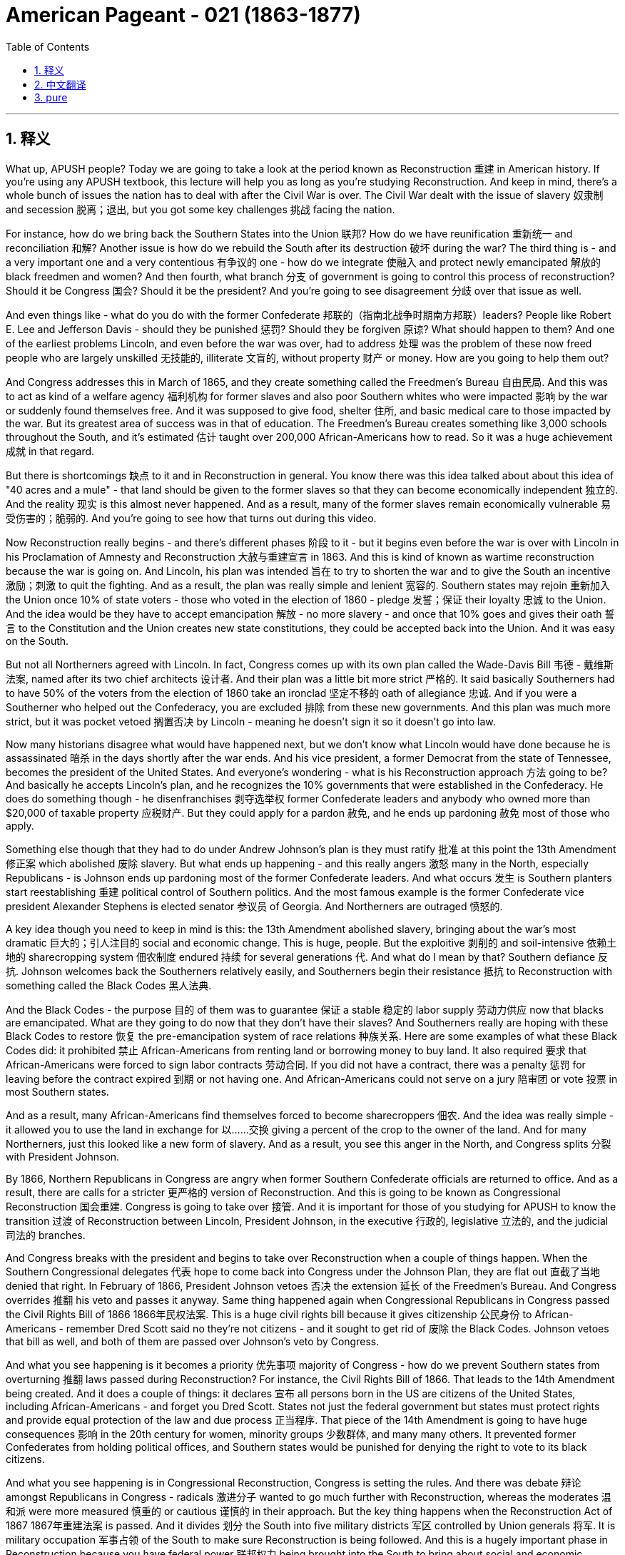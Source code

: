 
= American Pageant - 021 (1863-1877)
:toc: left
:toclevels: 3
:sectnums:
:stylesheet: myAdocCss.css

'''

== 释义

What up, APUSH people? Today we are going to take a look at the period known as Reconstruction 重建 in American history. If you're using any APUSH textbook, this lecture will help you as long as you're studying Reconstruction. And keep in mind, there's a whole bunch of issues the nation has to deal with after the Civil War is over. The Civil War dealt with the issue of slavery 奴隶制 and secession 脱离；退出, but you got some key challenges 挑战 facing the nation.

For instance, how do we bring back the Southern States into the Union 联邦? How do we have reunification 重新统一 and reconciliation 和解? Another issue is how do we rebuild the South after its destruction 破坏 during the war? The third thing is - and a very important one and a very contentious 有争议的 one - how do we integrate 使融入 and protect newly emancipated 解放的 black freedmen and women? And then fourth, what branch 分支 of government is going to control this process of reconstruction? Should it be Congress 国会? Should it be the president? And you're going to see disagreement 分歧 over that issue as well.

And even things like - what do you do with the former Confederate 邦联的（指南北战争时期南方邦联）leaders? People like Robert E. Lee and Jefferson Davis - should they be punished 惩罚? Should they be forgiven 原谅? What should happen to them? And one of the earliest problems Lincoln, and even before the war was over, had to address 处理 was the problem of these now freed people who are largely unskilled 无技能的, illiterate 文盲的, without property 财产 or money. How are you going to help them out?

And Congress addresses this in March of 1865, and they create something called the Freedmen's Bureau 自由民局. And this was to act as kind of a welfare agency 福利机构 for former slaves and also poor Southern whites who were impacted 影响 by the war or suddenly found themselves free. And it was supposed to give food, shelter 住所, and basic medical care to those impacted by the war. But its greatest area of success was in that of education. The Freedmen's Bureau creates something like 3,000 schools throughout the South, and it's estimated 估计 taught over 200,000 African-Americans how to read. So it was a huge achievement 成就 in that regard.

But there is shortcomings 缺点 to it and in Reconstruction in general. You know there was this idea talked about about this idea of "40 acres and a mule" - that land should be given to the former slaves so that they can become economically independent 独立的. And the reality 现实 is this almost never happened. And as a result, many of the former slaves remain economically vulnerable 易受伤害的；脆弱的. And you're going to see how that turns out during this video.

Now Reconstruction really begins - and there's different phases 阶段 to it - but it begins even before the war is over with Lincoln in his Proclamation of Amnesty and Reconstruction 大赦与重建宣言 in 1863. And this is kind of known as wartime reconstruction because the war is going on. And Lincoln, his plan was intended 旨在 to try to shorten the war and to give the South an incentive 激励；刺激 to quit the fighting. And as a result, the plan was really simple and lenient 宽容的. Southern states may rejoin 重新加入 the Union once 10% of state voters - those who voted in the election of 1860 - pledge 发誓；保证 their loyalty 忠诚 to the Union. And the idea would be they have to accept emancipation 解放 - no more slavery - and once that 10% goes and gives their oath 誓言 to the Constitution and the Union creates new state constitutions, they could be accepted back into the Union. And it was easy on the South.

But not all Northerners agreed with Lincoln. In fact, Congress comes up with its own plan called the Wade-Davis Bill 韦德 - 戴维斯法案, named after its two chief architects 设计者. And their plan was a little bit more strict 严格的. It said basically Southerners had to have 50% of the voters from the election of 1860 take an ironclad 坚定不移的 oath of allegiance 忠诚. And if you were a Southerner who helped out the Confederacy, you are excluded 排除 from these new governments. And this plan was much more strict, but it was pocket vetoed 搁置否决 by Lincoln - meaning he doesn't sign it so it doesn't go into law.

Now many historians disagree what would have happened next, but we don't know what Lincoln would have done because he is assassinated 暗杀 in the days shortly after the war ends. And his vice president, a former Democrat from the state of Tennessee, becomes the president of the United States. And everyone's wondering - what is his Reconstruction approach 方法 going to be? And basically he accepts Lincoln's plan, and he recognizes the 10% governments that were established in the Confederacy. He does do something though - he disenfranchises 剥夺选举权 former Confederate leaders and anybody who owned more than $20,000 of taxable property 应税财产. But they could apply for a pardon 赦免, and he ends up pardoning 赦免 most of those who apply.

Something else though that they had to do under Andrew Johnson's plan is they must ratify 批准 at this point the 13th Amendment 修正案 which abolished 废除 slavery. But what ends up happening - and this really angers 激怒 many in the North, especially Republicans - is Johnson ends up pardoning most of the former Confederate leaders. And what occurs 发生 is Southern planters start reestablishing 重建 political control of Southern politics. And the most famous example is the former Confederate vice president Alexander Stephens is elected senator 参议员 of Georgia. And Northerners are outraged 愤怒的.

A key idea though you need to keep in mind is this: the 13th Amendment abolished slavery, bringing about the war's most dramatic 巨大的；引人注目的 social and economic change. This is huge, people. But the exploitive 剥削的 and soil-intensive 依赖土地的 sharecropping system 佃农制度 endured 持续 for several generations 代. And what do I mean by that? Southern defiance 反抗. Johnson welcomes back the Southerners relatively easily, and Southerners begin their resistance 抵抗 to Reconstruction with something called the Black Codes 黑人法典.

And the Black Codes - the purpose 目的 of them was to guarantee 保证 a stable 稳定的 labor supply 劳动力供应 now that blacks are emancipated. What are they going to do now that they don't have their slaves? And Southerners really are hoping with these Black Codes to restore 恢复 the pre-emancipation system of race relations 种族关系. Here are some examples of what these Black Codes did: it prohibited 禁止 African-Americans from renting land or borrowing money to buy land. It also required 要求 that African-Americans were forced to sign labor contracts 劳动合同. If you did not have a contract, there was a penalty 惩罚 for leaving before the contract expired 到期 or not having one. And African-Americans could not serve on a jury 陪审团 or vote 投票 in most Southern states.

And as a result, many African-Americans find themselves forced to become sharecroppers 佃农. And the idea was really simple - it allowed you to use the land in exchange for 以……交换 giving a percent of the crop to the owner of the land. And for many Northerners, just this looked like a new form of slavery. And as a result, you see this anger in the North, and Congress splits 分裂 with President Johnson.

By 1866, Northern Republicans in Congress are angry when former Southern Confederate officials are returned to office. And as a result, there are calls for a stricter 更严格的 version of Reconstruction. And this is going to be known as Congressional Reconstruction 国会重建. Congress is going to take over 接管. And it is important for those of you studying for APUSH to know the transition 过渡 of Reconstruction between Lincoln, President Johnson, in the executive 行政的, legislative 立法的, and the judicial 司法的 branches.

And Congress breaks with the president and begins to take over Reconstruction when a couple of things happen. When the Southern Congressional delegates 代表 hope to come back into Congress under the Johnson Plan, they are flat out 直截了当地 denied that right. In February of 1866, President Johnson vetoes 否决 the extension 延长 of the Freedmen's Bureau. And Congress overrides 推翻 his veto and passes it anyway. Same thing happened again when Congressional Republicans in Congress passed the Civil Rights Bill of 1866 1866年民权法案. This is a huge civil rights bill because it gives citizenship 公民身份 to African-Americans - remember Dred Scott said no they're not citizens - and it sought to get rid of 废除 the Black Codes. Johnson vetoes that bill as well, and both of them are passed over Johnson's veto by Congress.

And what you see happening is it becomes a priority 优先事项 majority of Congress - how do we prevent Southern states from overturning 推翻 laws passed during Reconstruction? For instance, the Civil Rights Bill of 1866. That leads to the 14th Amendment being created. And it does a couple of things: it declares 宣布 all persons born in the US are citizens of the United States, including African-Americans - and forget you Dred Scott. States not just the federal government but states must protect rights and provide equal protection of the law and due process 正当程序. That piece of the 14th Amendment is going to have huge consequences 影响 in the 20th century for women, minority groups 少数群体, and many many others. It prevented former Confederates from holding political offices, and Southern states would be punished for denying the right to vote to its black citizens.

And what you see happening is in Congressional Reconstruction, Congress is setting the rules. And there was debate 辩论 amongst Republicans in Congress - radicals 激进分子 wanted to go much further with Reconstruction, whereas the moderates 温和派 were more measured 慎重的 or cautious 谨慎的 in their approach. But the key thing happens when the Reconstruction Act of 1867 1867年重建法案 is passed. And it divides 划分 the South into five military districts 军区 controlled by Union generals 将军. It is military occupation 军事占领 of the South to make sure Reconstruction is being followed. And this is a hugely important phase in Reconstruction because you have federal power 联邦权力 being brought into the South to bring about social and economic change.

Southern former Confederates were disenfranchised. All of those Lincoln and Johnson governments - the 10% governments - were ruled invalid 无效的. And to be readmitted 重新接纳, Southern states had to create a new constitution that included the right of black suffrage 选举权 for black men. This is going to be controversial 有争议的 - women's groups are going to be quite disappointed when women are not included. And Southern states must ratify the 13th and 14th Amendments.

Now Johnson really kind of sees how weak he is when he is impeached 弹劾 - the first president in our nation's history. In 1867, Congress passes a very political bill called the Tenure of Office Act 任职期限法案. And it had two goals: one, reduce presidential power, and two, to protect Republican Reconstruction cabinet members 内阁成员 left over from Lincoln. And what it basically said is that the Senate must approve any presidential dismissal 免职 of a cabinet official or a general. And Johnson violates 违反 this Tenure of Office Act when he removes Secretary of State Edwin Stanton. And this basically brings on impeachment.

The House of Representatives 众议院 immediately votes to impeach President Johnson. A trial 审判 takes place in the US Senate, and Johnson narrowly 勉强地 avoids removal from office by one vote short of the two-thirds required. But at this point, Johnson is weakened. Congress is in the driver's seat 处于主导地位. And it's important you keep in mind the three Reconstruction amendments: the 13th - all about freedom - it abolishes slavery; the 14th - which is about citizenship - guaranteeing citizenship, the protection of the rights of citizens with equal protection and due process; and of course the 15th which was eventually ratified which gives universal male suffrage 普选权 - the right to vote could not be denied on account of 由于 race, color, or previous condition of servitude 奴役.

And what you see happening is under Congressional or Radical Reconstruction - as it sometimes referred to - the South is temporarily 暂时地 experiencing a social and political revolution 革命. African-American men are voting. In fact in the South, you see Republicans taking states in presidential elections such as in 1868 and 1872. Kind of symbolic 象征性的 of this revolution is Hiram Revels who was elected in 1870 to the seat that Jefferson Davis, the former president of the Confederacy, used to hold. So you got groups of African-American senators and congressmen taking power in the South.

And a big part of these Reconstruction governments was the fact that you have this whole new electorate 选民 after African-American men as a result of the 15th Amendment and the process of Reconstruction. Grant's going to win Southern states as a Republican candidate in 1868. And this Republican coalition 联盟 is a mixture of African-American male voters, scalawags - which were cooperating Southern whites - they wanted economic development and wanted peace, but they were often times hated by other Southerners - the so-called carpetbaggers 投机分子 who were Northerners who went to the South - some were looking to profit 获利 and to benefit their own personal economic interest, but others just wanted to help out and transform 改变 Southern life.

But eventually Reconstruction will slowly fall apart 瓦解, and it's important you know why. The KKK 三K党 is established in 1868, and its sole purpose 唯一目的 is to secure 确保 white supremacy 白人至上 and to resist the Reconstruction governments. The government tries to deal with this resistance by passing the Force Acts of 1870 and 1871 1870年和1871年强制法案, which was to stop this resistance by putting federal troops 联邦军队 into the South. But unfortunately, as time goes on - for instance, the Civil Rights Act of 1875 1875年民权法案 guarantees equal access to public places, protects the right to serve on juries - but as time goes on, the Civil Rights Act of 1875 would be rarely enforced 执行 and eventually overturned by the Supreme Court 最高法院 in 1883.

And by the late 1870s - mid to late 1870s - Congress and the president, even Republicans in the North, are going to be unwilling to use federal government's power to monitor 监督 Southern society. And as a result, Reconstruction is slowly going to come to an end. And finally, the end of it will be following the election of 1876 with the Compromise of 1877 1877年妥协案 - we'll cover that in another video.

Some key things about Reconstruction before we close out: federal intervention 干预 in Southern society under Congressional reconstruction yielded 产生 some short-term success. It reunited the Union, opened up political opportunities for former slaves, and temporarily rearranged 重新安排 the relationships between white and black people in the South. The Civil War ended slavery and the idea of a divisible 可分割的 Union, but it left largely unchanged the social and economic patterns 模式. You're going to see the rise of sharecropping and Jim Crow laws 吉姆·克劳法 throughout the South.

Although citizenship, equal protection of the laws, and voting rights were granted 授予 to African-Americans in the 14th and 15th Amendments, these rights were progressively 逐渐地 stripped away 剥夺 through segregation 种族隔离, violence 暴力, Supreme Court decisions, and local political tactics 策略. But the Reconstruction amendments establish judicial principles 司法原则 that were stalled 停滞 for many decades but eventually became the basis for court decisions upholding 支持 rights in the 20th century.

That's going to do it for today. Thanks for watching. Make sure if you haven't done so, subscribe to Joe Productions. Click like on the video. If you have any questions, post them in the comments, and we'll see you next time right here same place same channel. Peace.


'''


== 中文翻译

各位APUSH的同学们，大家好！今天我们要探讨美国历史上被称为重建的时期。如果你正在使用任何APUSH教材，只要你学习重建时期，这次讲座都会对你有所帮助。记住，内战结束后，国家需要处理很多问题。内战解决了奴隶制和分裂的问题，但国家面临着一些关键的挑战。

例如，我们如何将南方各州带回联邦？我们如何实现统一和和解？另一个问题是，在战争破坏之后，我们如何重建南方？第三件事是——一个非常重要且极具争议的问题——我们如何整合和保护新解放的黑人男女自由民？第四，政府的哪个部门将控制这个重建过程？应该是国会吗？应该是总统吗？你们也会看到关于这个问题存在分歧。

甚至还有一些问题，比如——如何处置前邦联领导人？比如罗伯特·E·李和杰斐逊·戴维斯——他们应该受到惩罚吗？他们应该被原谅吗？他们应该得到怎样的对待？林肯，甚至在战争结束之前，就必须解决的最早的问题之一是这些现在获得自由的人，他们大多缺乏技能、不识字、没有财产或金钱。你打算如何帮助他们？

国会在1865年3月解决了这个问题，他们创建了一个叫做“自由民事务局”的机构。这个机构旨在为以前的奴隶以及受战争影响或突然获得自由的贫困南方白人提供某种福利机构的作用。它应该为那些受战争影响的人提供食物、住所和基本的医疗保健。但其最大的成功领域在于教育。自由民事务局在南方各地建立了大约3000所学校，据估计教会了超过20万非裔美国人阅读。因此，在这方面这是一项巨大的成就。

但它以及整个重建时期都存在缺点。你们知道，当时有一种关于“四十英亩和一头骡子”的想法——土地应该给予以前的奴隶，以便他们能够实现经济上的独立。但现实是，这几乎从未发生过。结果，许多以前的奴隶仍然在经济上很脆弱。你们将在这段视频中看到结果如何。

重建实际上始于——它有不同的阶段——但它甚至在战争结束之前就开始了，林肯在1863年发布了《特赦与重建宣言》。这有点被称为战时重建，因为战争仍在进行。林肯的计划旨在缩短战争，并给南方一个停止战斗的动机。因此，该计划非常简单和宽大。南方各州一旦有10%的州选民——那些在1860年选举中投票的人——宣誓效忠联邦，就可以重新加入联邦。其想法是他们必须接受解放——不再有奴隶制——一旦这10%的人宣誓效忠宪法和联邦，并创建新的州宪法，他们就可以被接纳回联邦。这对南方来说很容易。

但并非所有北方人都同意林肯的观点。事实上，国会提出了自己的计划，称为韦德-戴维斯法案，以其两位主要设计者的名字命名。他们的计划稍微严格一些。它基本上规定，南方人必须有1860年选举中50%的选民宣誓效忠联邦。如果你是帮助过邦联的南方人，你将被排除在这些新政府之外。这个计划要严格得多，但被林肯搁置否决了——这意味着他没有签署，所以它没有成为法律。

现在许多历史学家对接下来会发生什么意见不一，但我们不知道林肯会怎么做，因为他在战争结束后不久就被暗杀了。他的副总统，一位来自田纳西州的前民主党人，成为了美国总统。每个人都在想——他的重建方针会是什么？基本上他接受了林肯的计划，并承认了在邦联建立的10%政府。但他确实做了一些事情——他剥夺了前邦联领导人和任何拥有超过2万美元应税财产的人的公民权。但他们可以申请赦免，而他最终赦免了大多数申请者。

然而，在安德鲁·约翰逊的计划下，他们必须做的另一件事是，他们必须在这个时候批准废除奴隶制的第十三修正案。但最终发生的事情——这真的激怒了许多北方人，特别是共和党人——是约翰逊最终赦免了大多数前邦联领导人。结果是南方种植园主开始重新确立对南方政治的政治控制。最著名的例子是前邦联副总统亚历山大·斯蒂芬斯当选为佐治亚州参议员。北方人对此感到愤怒。

然而，你们需要记住一个关键的想法：第十三修正案废除了奴隶制，带来了战争中最剧烈的社会和经济变革。这非常重要，各位。但是，剥削性的、土地密集型的分成制农业系统持续了几代人。这是什么意思呢？南方人的反抗。约翰逊相对容易地接纳了南方人回来，而南方人开始通过一种叫做“黑人法典”的东西来抵制重建。

黑人法典——其目的是在黑人获得解放后，保证稳定的劳动力供应。既然他们没有了奴隶，他们现在要做什么？南方人真的希望通过这些黑人法典来恢复解放前的种族关系体系。以下是这些黑人法典所做的一些事情的例子：它禁止非裔美国人租用土地或借钱购买土地。它还要求非裔美国人被迫签署劳动合同。如果你没有合同，在合同到期前离开或没有合同就会受到惩罚。而且，在大多数南方州，非裔美国人不能担任陪审员或投票。

结果，许多非裔美国人发现自己被迫成为佃农。其想法非常简单——它允许你使用土地，以换取将一定比例的收成交给土地所有者。对于许多北方人来说，这看起来就像一种新的奴隶制形式。结果，你们看到了北方人的愤怒，国会与约翰逊总统决裂。

到1866年，当南方前邦联官员重返职位时，国会中的北方共和党人非常愤怒。结果，出现了要求采取更严格的重建方式的呼声。这将被称为国会重建。国会将接管。对于那些正在学习APUSH的人来说，了解林肯、约翰逊总统在行政、立法和司法部门之间重建的转变非常重要。

当发生几件事时，国会与总统决裂并开始接管重建。当南方国会代表希望根据约翰逊计划重返国会时，他们被断然拒绝了这项权利。1866年2月，约翰逊总统否决了延长自由民事务局的议案。但国会否决了他的否决，并最终通过了该议案。当国会共和党人在国会通过1866年《民权法案》时，同样的事情再次发生。这是一项重要的民权法案，因为它赋予了非裔美国人公民身份——记住德雷德·斯科特案裁定他们不是公民——并且旨在废除黑人法典。约翰逊也否决了该法案，但这两项法案都被国会推翻了约翰逊的否决而通过。

你们看到，国会的大多数人优先考虑的是——我们如何阻止南方各州推翻在重建时期通过的法律？例如，1866年的《民权法案》。这导致了第十四修正案的制定。它做了几件事：它宣布所有在美国出生的人都是美国公民，包括非裔美国人——忘了德雷德·斯科特案吧。各州（不仅是联邦政府，而是各州）必须保护权利，并提供法律的平等保护和正当程序。第十四修正案的这一部分将在20世纪对妇女、少数群体和许多其他人产生巨大的影响。它阻止了前邦联分子担任政治职务，而南方各州如果剥夺黑人公民的投票权将受到惩罚。

你们看到，在国会重建时期，国会正在制定规则。国会中的共和党人之间存在争论——激进派希望在重建方面走得更远，而温和派则采取更谨慎或保守的态度。但关键的事情发生在1867年《重建法案》通过时。该法案将南方划分为五个由联邦将军控制的军事区。这是对南方的军事占领，以确保重建得到执行。这是重建时期一个极其重要的阶段，因为联邦权力被带入南方以带来社会和经济变革。

南方的前邦联分子被剥夺了公民权。所有林肯和约翰逊政府——10%政府——都被裁定无效。为了重新被接纳，南方各州必须制定一部新的宪法，其中包括黑人男性享有选举权的权利。这将引起争议——妇女团体将对妇女未被包括在内感到非常失望。南方各州必须批准第十三和第十四修正案。

当约翰逊被弹劾时——我们国家历史上的第一位总统——他真正看到了自己的软弱。1867年，国会通过了一项极具政治性的法案，称为《官员任期法》。它有两个目标：一是削弱总统权力，二是保护林肯时期遗留下来的共和党重建内阁成员。它基本上规定，参议院必须批准总统解雇任何内阁官员或将军。当约翰逊解除了国务卿埃德温·斯坦顿的职务时，他违反了《官员任期法》。这基本上导致了弹劾。

众议院立即投票弹劾约翰逊总统。美国参议院进行了审判，约翰逊以一票之差，险些被免职，离所需的三分之二票还差一票。但此时，约翰逊的权力被削弱了。国会占据了主导地位。重要的是，你们要记住三项重建修正案：第十三修正案——完全关于自由——它废除了奴隶制；第十四修正案——关于公民身份——保障公民身份，以平等保护和正当程序保护公民权利；当然还有最终获得批准的第十五修正案，该修正案赋予了普遍男性选举权——不得因种族、肤色或以前的奴役状况而剥夺投票权。

你们看到，在国会或激进重建时期——有时被称为这样——南方暂时经历了一场社会和政治革命。非裔美国男性正在投票。事实上，在南方，你们看到共和党人在总统选举中赢得了一些州，比如1868年和1872年。这种革命的一个象征是海勒姆·雷维尔斯，他于1870年当选为杰斐逊·戴维斯（前邦联总统）曾经担任的席位。所以你们看到一群非裔美国参议员和众议员在南方获得了权力。

这些重建政府的一个重要组成部分是，由于第十五修正案和重建进程，你们拥有了全新的选民群体，即非裔美国男性。格兰特在1868年以共和党候选人的身份赢得了南方各州。这个共和党联盟由非裔美国男性选民、南方白人中的“可憎之人”（他们与北方合作——他们想要经济发展和和平，但经常被其他南方人憎恨）以及所谓的“地毯商人”（他们是前往南方的北方人——有些人是为了牟利和促进自己的经济利益，但另一些人只是想帮助和改变南方生活）组成。

但最终，重建将慢慢瓦解，重要的是你们要知道为什么。三K党成立于1868年，其唯一目的是确保白人至上，并抵抗重建政府。政府试图通过颁布1870年和1871年的《强制法案》来应对这种抵抗，该法案旨在通过向南方派遣联邦军队来阻止这种抵抗。但不幸的是，随着时间的推移——例如，1875年的《民权法案》保障了平等进入公共场所的权利，保护了担任陪审员的权利——但随着时间的推移，1875年的《民权法案》很少被执行，并最终在1883年被最高法院推翻。

到1870年代末——1870年代中期到后期——国会和总统，甚至北方的共和党人，都不愿意利用联邦政府的权力来监督南方社会。结果，重建将慢慢走向终结。最终，它的结束将是在1876年选举之后，通过1877年妥协案——我们将在另一段视频中介绍这一点。

在我们结束之前，关于重建的一些关键点：在国会重建时期，联邦政府对南方社会的干预取得了一些短期成功。它重新统一了联邦，为以前的奴隶开放了政治机会，并暂时重新安排了南方白人和黑人之间的关系。内战结束了奴隶制和联邦不可分割的观念，但在很大程度上没有改变社会和经济模式。你们将看到南方各地佃农制和吉姆·克劳法的兴起。

尽管第十四和第十五修正案赋予了非裔美国人公民身份、法律的平等保护和投票权，但这些权利通过隔离、暴力、最高法院的判决和地方政治策略逐渐被剥夺。但重建修正案确立了司法原则，这些原则被搁置了数十年，但最终成为20世纪支持权利的法院判决的基础。

今天就到这里。感谢观看。如果你还没有这样做，请务必订阅乔氏制作。点击视频的点赞按钮。如果你有任何问题，请在评论中提出，我们下次将在同一地点同一频道再见。再见。


'''


== pure

What up, APUSH people? Today we are going to take a look at the period known as Reconstruction in American history. If you're using any APUSH textbook, this lecture will help you as long as you're studying Reconstruction. And keep in mind, there's a whole bunch of issues the nation has to deal with after the Civil War is over. The Civil War dealt with the issue of slavery and secession, but you got some key challenges facing the nation.

For instance, how do we bring back the Southern States into the Union? How do we have reunification and reconciliation? Another issue is how do we rebuild the South after its destruction during the war? The third thing is - and a very important one and a very contentious one - how do we integrate and protect newly emancipated black freedmen and women? And then fourth, what branch of government is going to control this process of reconstruction? Should it be Congress? Should it be the president? And you're going to see disagreement over that issue as well.

And even things like - what do you do with the former Confederate leaders? People like Robert E. Lee and Jefferson Davis - should they be punished? Should they be forgiven? What should happen to them? And one of the earliest problems Lincoln, and even before the war was over, had to address was the problem of these now freed people who are largely unskilled, illiterate, without property or money. How are you going to help them out?

And Congress addresses this in March of 1865, and they create something called the Freedmen's Bureau. And this was to act as kind of a welfare agency for former slaves and also poor Southern whites who were impacted by the war or suddenly found themselves free. And it was supposed to give food, shelter, and basic medical care to those impacted by the war. But its greatest area of success was in that of education. The Freedmen's Bureau creates something like 3,000 schools throughout the South, and it's estimated taught over 200,000 African-Americans how to read. So it was a huge achievement in that regard.

But there is shortcomings to it and in Reconstruction in general. You know there was this idea talked about about this idea of "40 acres and a mule" - that land should be given to the former slaves so that they can become economically independent. And the reality is this almost never happened. And as a result, many of the former slaves remain economically vulnerable. And you're going to see how that turns out during this video.

Now Reconstruction really begins - and there's different phases to it - but it begins even before the war is over with Lincoln in his Proclamation of Amnesty and Reconstruction in 1863. And this is kind of known as wartime reconstruction because the war is going on. And Lincoln, his plan was intended to try to shorten the war and to give the South an incentive to quit the fighting. And as a result, the plan was really simple and lenient. Southern states may rejoin the Union once 10% of state voters - those who voted in the election of 1860 - pledge their loyalty to the Union. And the idea would be they have to accept emancipation - no more slavery - and once that 10% goes and gives their oath to the Constitution and the Union creates new state constitutions, they could be accepted back into the Union. And it was easy on the South.

But not all Northerners agreed with Lincoln. In fact, Congress comes up with its own plan called the Wade-Davis Bill, named after its two chief architects. And their plan was a little bit more strict. It said basically Southerners had to have 50% of the voters from the election of 1860 take an ironclad oath of allegiance. And if you were a Southerner who helped out the Confederacy, you are excluded from these new governments. And this plan was much more strict, but it was pocket vetoed by Lincoln - meaning he doesn't sign it so it doesn't go into law.

Now many historians disagree what would have happened next, but we don't know what Lincoln would have done because he is assassinated in the days shortly after the war ends. And his vice president, a former Democrat from the state of Tennessee, becomes the president of the United States. And everyone's wondering - what is his Reconstruction approach going to be? And basically he accepts Lincoln's plan, and he recognizes the 10% governments that were established in the Confederacy. He does do something though - he disenfranchises former Confederate leaders and anybody who owned more than $20,000 of taxable property. But they could apply for a pardon, and he ends up pardoning most of those who apply.

Something else though that they had to do under Andrew Johnson's plan is they must ratify at this point the 13th Amendment which abolished slavery. But what ends up happening - and this really angers many in the North, especially Republicans - is Johnson ends up pardoning most of the former Confederate leaders. And what occurs is Southern planters start reestablishing political control of Southern politics. And the most famous example is the former Confederate vice president Alexander Stephens is elected senator of Georgia. And Northerners are outraged.

A key idea though you need to keep in mind is this: the 13th Amendment abolished slavery, bringing about the war's most dramatic social and economic change. This is huge, people. But the exploitive and soil-intensive sharecropping system endured for several generations. And what do I mean by that? Southern defiance. Johnson welcomes back the Southerners relatively easily, and Southerners begin their resistance to Reconstruction with something called the Black Codes.

And the Black Codes - the purpose of them was to guarantee a stable labor supply now that blacks are emancipated. What are they going to do now that they don't have their slaves? And Southerners really are hoping with these Black Codes to restore the pre-emancipation system of race relations. Here are some examples of what these Black Codes did: it prohibited African-Americans from renting land or borrowing money to buy land. It also required that African-Americans were forced to sign labor contracts. If you did not have a contract, there was a penalty for leaving before the contract expired or not having one. And African-Americans could not serve on a jury or vote in most Southern states.

And as a result, many African-Americans find themselves forced to become sharecroppers. And the idea was really simple - it allowed you to use the land in exchange for giving a percent of the crop to the owner of the land. And for many Northerners, just this looked like a new form of slavery. And as a result, you see this anger in the North, and Congress splits with President Johnson.

By 1866, Northern Republicans in Congress are angry when former Southern Confederate officials are returned to office. And as a result, there are calls for a stricter version of Reconstruction. And this is going to be known as Congressional Reconstruction. Congress is going to take over. And it is important for those of you studying for APUSH to know the transition of Reconstruction between Lincoln, President Johnson, in the executive, legislative, and the judicial branches.

And Congress breaks with the president and begins to take over Reconstruction when a couple of things happen. When the Southern Congressional delegates hope to come back into Congress under the Johnson Plan, they are flat out denied that right. In February of 1866, President Johnson vetoes the extension of the Freedmen's Bureau. And Congress overrides his veto and passes it anyway. Same thing happened again when Congressional Republicans in Congress passed the Civil Rights Bill of 1866. This is a huge civil rights bill because it gives citizenship to African-Americans - remember Dred Scott said no they're not citizens - and it sought to get rid of the Black Codes. Johnson vetoes that bill as well, and both of them are passed over Johnson's veto by Congress.

And what you see happening is it becomes a priority majority of Congress - how do we prevent Southern states from overturning laws passed during Reconstruction? For instance, the Civil Rights Bill of 1866. That leads to the 14th Amendment being created. And it does a couple of things: it declares all persons born in the US are citizens of the United States, including African-Americans - and forget you Dred Scott. States not just the federal government but states must protect rights and provide equal protection of the law and due process. That piece of the 14th Amendment is going to have huge consequences in the 20th century for women, minority groups, and many many others. It prevented former Confederates from holding political offices, and Southern states would be punished for denying the right to vote to its black citizens.

And what you see happening is in Congressional Reconstruction, Congress is setting the rules. And there was debate amongst Republicans in Congress - radicals wanted to go much further with Reconstruction, whereas the moderates were more measured or cautious in their approach. But the key thing happens when the Reconstruction Act of 1867 is passed. And it divides the South into five military districts controlled by Union generals. It is military occupation of the South to make sure Reconstruction is being followed. And this is a hugely important phase in Reconstruction because you have federal power being brought into the South to bring about social and economic change.

Southern former Confederates were disenfranchised. All of those Lincoln and Johnson governments - the 10% governments - were ruled invalid. And to be readmitted, Southern states had to create a new constitution that included the right of black suffrage for black men. This is going to be controversial - women's groups are going to be quite disappointed when women are not included. And Southern states must ratify the 13th and 14th Amendments.

Now Johnson really kind of sees how weak he is when he is impeached - the first president in our nation's history. In 1867, Congress passes a very political bill called the Tenure of Office Act. And it had two goals: one, reduce presidential power, and two, to protect Republican Reconstruction cabinet members left over from Lincoln. And what it basically said is that the Senate must approve any presidential dismissal of a cabinet official or a general. And Johnson violates this Tenure of Office Act when he removes Secretary of State Edwin Stanton. And this basically brings on impeachment.

The House of Representatives immediately votes to impeach President Johnson. A trial takes place in the US Senate, and Johnson narrowly avoids removal from office by one vote short of the two-thirds required. But at this point, Johnson is weakened. Congress is in the driver's seat. And it's important you keep in mind the three Reconstruction amendments: the 13th - all about freedom - it abolishes slavery; the 14th - which is about citizenship - guaranteeing citizenship, the protection of the rights of citizens with equal protection and due process; and of course the 15th which was eventually ratified which gives universal male suffrage - the right to vote could not be denied on account of race, color, or previous condition of servitude.

And what you see happening is under Congressional or Radical Reconstruction - as it sometimes referred to - the South is temporarily experiencing a social and political revolution. African-American men are voting. In fact in the South, you see Republicans taking states in presidential elections such as in 1868 and 1872. Kind of symbolic of this revolution is Hiram Revels who was elected in 1870 to the seat that Jefferson Davis, the former president of the Confederacy, used to hold. So you got groups of African-American senators and congressmen taking power in the South.

And a big part of these Reconstruction governments was the fact that you have this whole new electorate after African-American men as a result of the 15th Amendment and the process of Reconstruction. Grant's going to win Southern states as a Republican candidate in 1868. And this Republican coalition is a mixture of African-American male voters, scalawags - which were cooperating Southern whites - they wanted economic development and wanted peace, but they were often times hated by other Southerners - the so-called carpetbaggers who were Northerners who went to the South - some were looking to profit and to benefit their own personal economic interest, but others just wanted to help out and transform Southern life.

But eventually Reconstruction will slowly fall apart, and it's important you know why. The KKK is established in 1868, and its sole purpose is to secure white supremacy and to resist the Reconstruction governments. The government tries to deal with this resistance by passing the Force Acts of 1870 and 1871, which was to stop this resistance by putting federal troops into the South. But unfortunately, as time goes on - for instance, the Civil Rights Act of 1875 guarantees equal access to public places, protects the right to serve on juries - but as time goes on, the Civil Rights Act of 1875 would be rarely enforced and eventually overturned by the Supreme Court in 1883.

And by the late 1870s - mid to late 1870s - Congress and the president, even Republicans in the North, are going to be unwilling to use federal government's power to monitor Southern society. And as a result, Reconstruction is slowly going to come to an end. And finally, the end of it will be following the election of 1876 with the Compromise of 1877 - we'll cover that in another video.

Some key things about Reconstruction before we close out: federal intervention in Southern society under Congressional reconstruction yielded some short-term success. It reunited the Union, opened up political opportunities for former slaves, and temporarily rearranged the relationships between white and black people in the South. The Civil War ended slavery and the idea of a divisible Union, but it left largely unchanged the social and economic patterns. You're going to see the rise of sharecropping and Jim Crow laws throughout the South.

Although citizenship, equal protection of the laws, and voting rights were granted to African-Americans in the 14th and 15th Amendments, these rights were progressively stripped away through segregation, violence, Supreme Court decisions, and local political tactics. But the Reconstruction amendments establish judicial principles that were stalled for many decades but eventually became the basis for court decisions upholding rights in the 20th century.

That's going to do it for today. Thanks for watching. Make sure if you haven't done so, subscribe to Joe Productions. Click like on the video. If you have any questions, post them in the comments, and we'll see you next time right here same place same channel. Peace.

'''
